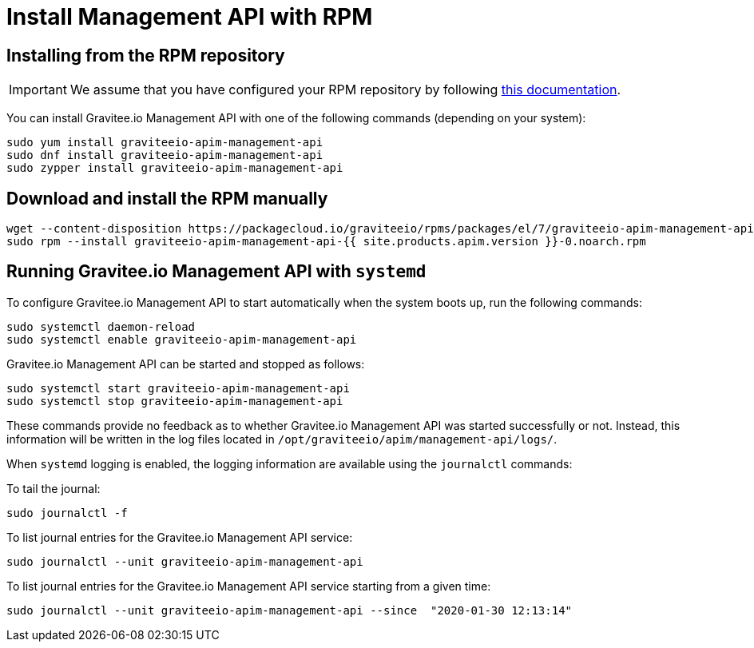 = Install Management API with RPM
:page-sidebar: apim_1_x_sidebar
:page-permalink: apim/1.x/apim_installguide_management_api_install_rpm.html
:page-folder: apim/installation-guide/rpm/management-api
:page-liquid:
:page-layout: apim
:page-description: Gravitee.io API Management - Management API - Installation with RPM
:page-keywords: Gravitee.io, API Platform, API Management, API Gateway, oauth2, openid, documentation, manual, guide, reference, api

== Installing from the RPM repository

IMPORTANT: We assume that you have configured your RPM repository by following link:/apim/1.x/apim_installguide_rpm_repository.html[this documentation].

You can install Gravitee.io Management API with one of the following commands (depending on your system):

[source,bash]
----
sudo yum install graviteeio-apim-management-api
sudo dnf install graviteeio-apim-management-api
sudo zypper install graviteeio-apim-management-api
----

== Download and install the RPM manually

[source,bash]
----
wget --content-disposition https://packagecloud.io/graviteeio/rpms/packages/el/7/graviteeio-apim-management-api-{{ site.products.apim.version }}-0.noarch.rpm/download.rpm
sudo rpm --install graviteeio-apim-management-api-{{ site.products.apim.version }}-0.noarch.rpm
----

== Running Gravitee.io Management API with `systemd`

To configure Gravitee.io Management API to start automatically when the system boots up, run the following commands:

[source,shell]
----
sudo systemctl daemon-reload
sudo systemctl enable graviteeio-apim-management-api
----

Gravitee.io Management API can be started and stopped as follows:

[source,shell]
----
sudo systemctl start graviteeio-apim-management-api
sudo systemctl stop graviteeio-apim-management-api
----

These commands provide no feedback as to whether Gravitee.io Management API was started successfully or not.
Instead, this information will be written in the log files located in `/opt/graviteeio/apim/management-api/logs/`.

When `systemd` logging is enabled, the logging information are available using the `journalctl` commands:

To tail the journal:

[source,shell]
----
sudo journalctl -f
----

To list journal entries for the Gravitee.io Management API service:

[source,shell]
----
sudo journalctl --unit graviteeio-apim-management-api
----

To list journal entries for the Gravitee.io Management API service starting from a given time:

[source,shell]
----
sudo journalctl --unit graviteeio-apim-management-api --since  "2020-01-30 12:13:14"
----